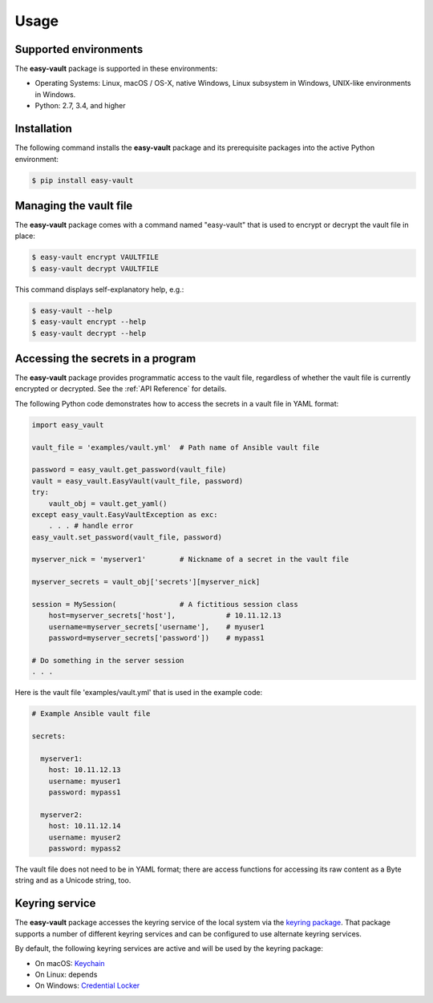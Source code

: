 .. Licensed under the Apache License, Version 2.0 (the "License");
.. you may not use this file except in compliance with the License.
.. You may obtain a copy of the License at
..
..    http://www.apache.org/licenses/LICENSE-2.0
..
.. Unless required by applicable law or agreed to in writing, software
.. distributed under the License is distributed on an "AS IS" BASIS,
.. WITHOUT WARRANTIES OR CONDITIONS OF ANY KIND, either express or implied.
.. See the License for the specific language governing permissions and
.. limitations under the License.


.. _`Usage`:

Usage
=====


.. _`Supported environments`:

Supported environments
----------------------

The **easy-vault** package is supported in these environments:

* Operating Systems: Linux, macOS / OS-X, native Windows, Linux subsystem in
  Windows, UNIX-like environments in Windows.

* Python: 2.7, 3.4, and higher


.. _`Installation`:

Installation
------------

The following command installs the **easy-vault** package and its
prerequisite packages into the active Python environment:

.. code-block:: bash

    $ pip install easy-vault


.. _`Managing the vault file`:

Managing the vault file
-----------------------

The **easy-vault** package comes with a command named "easy-vault" that is
used to encrypt or decrypt the vault file in place:

.. code-block:: bash

    $ easy-vault encrypt VAULTFILE
    $ easy-vault decrypt VAULTFILE

This command displays self-explanatory help, e.g.:

.. code-block:: bash

    $ easy-vault --help
    $ easy-vault encrypt --help
    $ easy-vault decrypt --help


.. _`Accessing the secrets in a program`:

Accessing the secrets in a program
----------------------------------

The **easy-vault** package provides programmatic access to the vault file,
regardless of whether the vault file is currently encrypted or decrypted.
See the :ref:`API Reference` for details.

The following Python code demonstrates how to access the secrets in a vault file
in YAML format:

.. code-block:: python

    import easy_vault

    vault_file = 'examples/vault.yml'  # Path name of Ansible vault file

    password = easy_vault.get_password(vault_file)
    vault = easy_vault.EasyVault(vault_file, password)
    try:
        vault_obj = vault.get_yaml()
    except easy_vault.EasyVaultException as exc:
        . . . # handle error
    easy_vault.set_password(vault_file, password)

    myserver_nick = 'myserver1'        # Nickname of a secret in the vault file

    myserver_secrets = vault_obj['secrets'][myserver_nick]

    session = MySession(               # A fictitious session class
        host=myserver_secrets['host'],            # 10.11.12.13
        username=myserver_secrets['username'],    # myuser1
        password=myserver_secrets['password'])    # mypass1

    # Do something in the server session
    . . .

Here is the vault file 'examples/vault.yml' that is used in the example
code:

.. code-block:: yaml

    # Example Ansible vault file

    secrets:

      myserver1:
        host: 10.11.12.13
        username: myuser1
        password: mypass1

      myserver2:
        host: 10.11.12.14
        username: myuser2
        password: mypass2

The vault file does not need to be in YAML format; there are access functions
for accessing its raw content as a Byte string and as a Unicode string, too.


.. _`Keyring service`:

Keyring service
----------------

The **easy-vault** package accesses the keyring service of the local system
via the `keyring package`_. That package supports a number of different
keyring services and can be configured to use alternate keyring services.

By default, the following keyring services are active and will be used by
the keyring package:

* On macOS: `Keychain <https://en.wikipedia.org/wiki/Keychain_%28software%29>`_
* On Linux: depends
* On Windows: `Credential Locker <https://docs.microsoft.com/en-us/windows/uwp/security/credential-locker>`_

.. # Links:
.. _`keyring package`: https://github.com/jaraco/keyring/blob/main/README.rst
